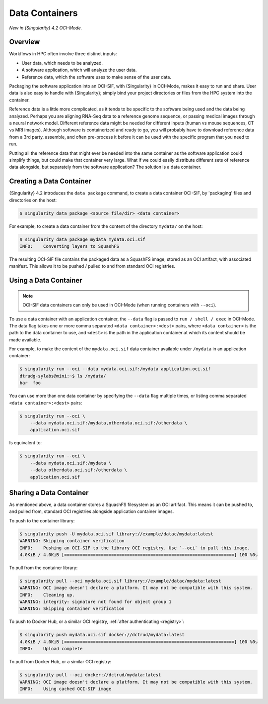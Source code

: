 .. _sec:data-containers:

###############
Data Containers
###############

*New in {Singularity} 4.2 OCI-Mode.*

********
Overview
********

Workflows in HPC often involve three distinct inputs:

- User data, which needs to be analyzed.
- A software application, which will analyze the user data.
- Reference data, which the software uses to make sense of the user data.

Packaging the software application into an OCI-SIF, with {Singularity} in
OCI-Mode, makes it easy to run and share. User data is also easy to handle with
{Singularity}; simply bind your project directories or files from the HPC system
into the container.

Reference data is a little more complicated, as it tends to be specific to the
software being used and the data being analyzed. Perhaps you are aligning
RNA-Seq data to a reference genome sequence, or passing medical images through a
neural network model. Different reference data might be needed for different
inputs (human vs mouse sequences, CT vs MRI images). Although software is
containerized and ready to go, you will probably have to download reference data
from a 3rd party, assemble, and often pre-process it before it can be used with
the specific program that you need to run.

Putting all the reference data that might ever be needed into the same container
as the software application could simplify things, but could make that container
very large. What if we could easily distribute different sets of reference data
alongside, but separately from the software application? The solution is a data
container.

*************************
Creating a Data Container
*************************

{Singularity} 4.2 introduces the ``data package`` command, to create a data
container OCI-SIF, by 'packaging' files and directories on the host:

.. code::

    $ singularity data package <source file/dir> <data container>

For example, to create a data container from the content of the directory
``mydata/`` on the host:

.. code::

    $ singularity data package mydata mydata.oci.sif
    INFO:    Converting layers to SquashFS

The resulting OCI-SIF file contains the packaged data as a SquashFS image,
stored as an OCI artifact, with associated manifest. This allows it to be pushed / pulled
to and from standard OCI registries.

**********************
Using a Data Container
**********************

.. note::

    OCI-SIF data containers can only be used in OCI-Mode (when running
    containers with ``--oci``).

To use a data container with an application container, the ``--data`` flag is
passed to ``run / shell / exec`` in OCI-Mode. The data flag takes one or more
comma separated ``<data container>:<dest>`` pairs, where ``<data container>`` is
the path to the data container to use, and ``<dest>`` is the path in the
application container at which its content should be made available.

For example, to make the content of the ``mydata.oci.sif`` data container
available under ``/mydata`` in an application container:

.. code::

    $ singularity run --oci --data mydata.oci.sif:/mydata application.oci.sif
    dtrudg-sylabs@mini:~$ ls /mydata/
    bar  foo

You can use more than one data container by specifying the ``--data`` flag
multiple times, or listing comma separated ``<data container>:<dest>`` pairs:

.. code::

    $ singularity run --oci \
        --data mydata.oci.sif:/mydata,otherdata.oci.sif:/otherdata \
        application.oci.sif

Is equivalent to:

.. code::

    $ singularity run --oci \
        --data mydata.oci.sif:/mydata \
        --data otherdata.oci.sif:/otherdata \
        application.oci.sif

************************
Sharing a Data Container
************************

As mentioned above, a data container stores a SquashFS filesystem as an OCI
artifact. This means it can be pushed to, and pulled from, standard OCI
registries alongside application container images.

To push to the container library:

.. code::

    $ singularity push -U mydata.oci.sif library://example/datac/mydata:latest
    WARNING: Skipping container verification
    INFO:    Pushing an OCI-SIF to the library OCI registry. Use `--oci` to pull this image.
    4.0KiB / 4.0KiB [=================================================================] 100 %0s

To pull from the container library:

.. code::

    $ singularity pull --oci mydata.oci.sif library://example/datac/mydata:latest
    WARNING: OCI image doesn't declare a platform. It may not be compatible with this system.
    INFO:    Cleaning up.
    WARNING: integrity: signature not found for object group 1
    WARNING: Skipping container verification

To push to Docker Hub, or a similar OCI registry, :ref:`after authenticating <registry>`:

.. code::

    $ singularity push mydata.oci.sif docker://dctrud/mydata:latest
    4.0KiB / 4.0KiB [=================================================================] 100 %0s
    INFO:    Upload complete

To pull from Docker Hub, or a similar OCI registry:

.. code::

    $ singularity pull --oci docker://dctrud/mydata:latest
    WARNING: OCI image doesn't declare a platform. It may not be compatible with this system.
    INFO:    Using cached OCI-SIF image




















